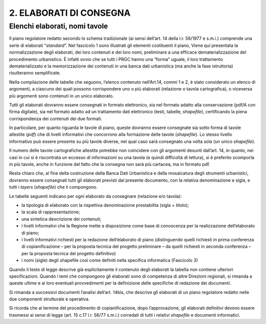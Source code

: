 =========================
2. ELABORATI DI CONSEGNA
=========================

Elenchi elaborati, nomi tavole
^^^^^^^^^^^^^^^^^^^^^^^^^^^^^^

Il piano regolatore redatto secondo lo schema tradizionale (ai sensi
dell’art. 14 della l.r. 56/1977 e s.m.i.) comprende una serie di
elaborati “\ *standard*\ ”. Nel fascicolo 1 sono illustrati gli elementi
costituenti il piano, Viene qui presentata la normalizzazione degli
elaborati, dei loro contenuti e dei loro nomi, preliminare a una
efficace dematerializzazione del procedimento urbanistico. È infatti
ovvio che se tutti i PRGC hanno una “forma” uguale, il loro trattamento
dematerializzato e la memorizzazione dei contenuti in una banca dati
urbanistica (ma anche la fase istruttoria) risulteranno semplificate.

Nella compilazione delle tabelle che seguono, l’elenco contenuto
nell’Art.14, commi 1 e 2, è stato considerato un elenco di argomenti, a
ciascuno dei quali possono corrispondere uno o più elaborati (relazione
o tavola cartografica), o viceversa più argomenti sono contenuti in un
unico elaborato.

Tutti gli elaborati dovranno essere consegnati in formato elettronico,
sia nel formato adatto alla conservazione (pdf/A con firma digitale),
sia nel formato adatto ad un trattamento dati elettronico (testi,
tabelle, *shapefile*), certificando la piena corrispondenza dei
contenuti dei due formati.

In particolare, per quanto riguarda le tavole di piano, queste dovranno
essere consegnate sia sotto forma di tavole allestite (*pdf*) che di
livelli informativi che concorrono alla formazione delle tavole
(*shapefile*). Lo stesso livello informativo può essere presente su più
tavole diverse, nel qual caso sarà consegnato una volta sola (un unico
*shapefile*).

Il numero delle tavole cartografiche allestite potrebbe non coincidere
con gli argomenti desunti dall’art. 14, in quanto, nei casi in cui si è
riscontrata un eccesso di informazioni su una tavola (e quindi
difficoltà di lettura), sì è preferito scomporla in più tavole, anche in
funzione del fatto che la consegna non sarà più cartacea, ma in formato
pdf.

Resta chiaro che, al fine della costruzione della Banca Dati Urbanistica
e della mosaicatura degli strumenti urbanistici, dovranno essere
consegnati tutti gli elaborati previsti dal presente documento, con la
relativa denominazione e sigla, e tutti i *layers* (*shapefile*) che li
compongono.

Le tabelle seguenti indicano per ogni elaborato da consegnare (relazione
e/o tavola):

-  la tipologia di elaborato con la rispettiva denominazione
   prestabilita (sigla + titolo);

-  la scala di rappresentazione;

-  una sintetica descrizione dei contenuti;

-  i livelli informativi che la Regione mette a disposizione come base
   di conoscenza per la realizzazione dell’elaborato di piano;

-  i livelli informativi richiesti per la redazione dell’elaborato di
   piano (distinguendo quelli richiesti in prima conferenza di
   copianificazione – per la proposta tecnica del progetto preliminare –
   da quelli richiesti in seconda conferenza – per la proposta tecnica
   del progetto definitivo)

-  i nomi (sigle) degli shapefile così come definiti nella specifica
   informatica (Fascicolo 3)

Quando il testo di legge descrive già esplicitamente il contenuto degli
elaborati la tabella non contiene ulteriori specificazioni. Quando i
temi che compongono gli elaborati sono di competenza di altre Direzioni
regionali, si rimanda a queste ultime e ai loro eventuali provvedimenti
per la definizione delle specifiche di redazione dei documenti.

Si rimanda a successivi documenti l’analisi dell’art. 14bis, che
descrive gli elaborati di un piano regolatore redatto nelle due
componenti strutturale e operativa.

Si ricorda che al termine del procedimento di copianificazione, dopo
l’approvazione, gli elaborati definitivi devono essere trasmessi ai
sensi di legge (art. 15 c.17 l.r. 56/77 s.m.i.) corredati di tutti i
relativi *shapefile* e documenti informatici.


.. raw:: html
       :file: disqus.html
